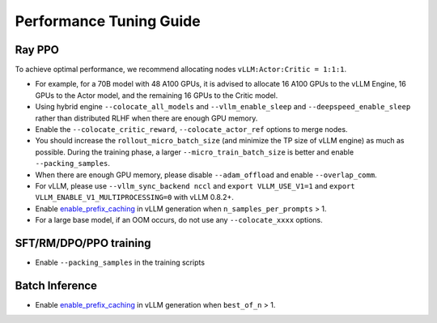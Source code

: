 Performance Tuning Guide
===================================

Ray PPO
-----------

To achieve optimal performance, we recommend allocating nodes ``vLLM:Actor:Critic = 1:1:1``. 

- For example, for a 70B model with 48 A100 GPUs, it is advised to allocate 16 A100 GPUs to the vLLM Engine, 16 GPUs to the Actor model, and the remaining 16 GPUs to the Critic model. 
- Using hybrid engine ``--colocate_all_models`` and ``--vllm_enable_sleep`` and ``--deepspeed_enable_sleep`` rather than distributed RLHF when there are enough GPU memory.
- Enable the ``--colocate_critic_reward``, ``--colocate_actor_ref`` options to merge nodes.  
- You should increase the ``rollout_micro_batch_size`` (and minimize the TP size of vLLM engine) as much as possible. During the training phase, a larger ``--micro_train_batch_size`` is better and enable ``--packing_samples``.
- When there are enough GPU memory, please disable ``--adam_offload`` and enable ``--overlap_comm``.
- For vLLM, please use ``--vllm_sync_backend nccl`` and ``export VLLM_USE_V1=1`` and ``export VLLM_ENABLE_V1_MULTIPROCESSING=0`` with vLLM 0.8.2+.   
- Enable `enable_prefix_caching <https://docs.vllm.ai/en/stable/automatic_prefix_caching/apc.html>`_ in vLLM generation when ``n_samples_per_prompts`` > 1.
- For a large base model, if an OOM occurs, do not use any ``--colocate_xxxx`` options.

SFT/RM/DPO/PPO training
------------------

- Enable ``--packing_samples`` in the training scripts


Batch Inference
---------------

- Enable `enable_prefix_caching <https://docs.vllm.ai/en/stable/automatic_prefix_caching/apc.html>`_ in vLLM generation when ``best_of_n`` > 1.
